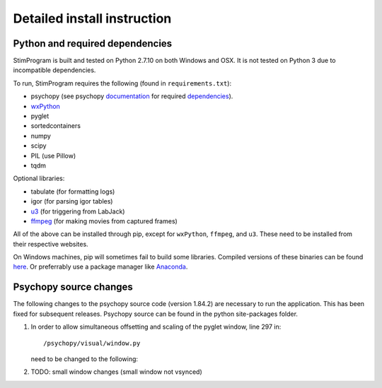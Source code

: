 Detailed install instruction
============================

Python and required dependencies
--------------------------------

StimProgram is built and tested on Python 2.7.10 on both Windows and OSX. It is
not tested on Python 3 due to incompatible dependencies.

To run, StimProgram requires the following (found in ``requirements.txt``):

- psychopy (see psychopy `documentation <http://www.psychopy.org/documentation.html>`_ for required `dependencies <http://www.psychopy.org/installation.html#essential-packages>`_).
- `wxPython <http://www.wxpython.org/download.php)>`_
- pyglet
- sortedcontainers
- numpy
- scipy
- PIL (use Pillow)
- tqdm

Optional libraries:

- tabulate (for formatting logs)
- igor (for parsing igor tables)
- `u3 <https://labjack.com/support/software/examples/ud/labjackpython>`_ (for triggering from LabJack)
- `ffmpeg <https://www.ffmpeg.org/>`_ (for making movies from captured frames)

All of the above can be installed through pip, except for ``wxPython``,
``ffmpeg``, and ``u3``. These need to be installed from their respective
websites.

On Windows machines, pip will sometimes fail to build some libraries. Compiled
versions of these binaries can be found `here <http://www.lfd.uci.edu/~gohlke/pythonlibs/>`_.
Or preferrably use a package manager like `Anaconda <https://www.continuum.io/anaconda-overview>`_.


Psychopy source changes
-----------------------

The following changes to the psychopy source code (version 1.84.2) are
necessary to run the application. This has been fixed for subsequent
releases. Psychopy source can be found in the python site-packages folder.

1. In order to allow simultaneous offsetting and scaling of the pyglet
   window, line 297 in::

    /psychopy/visual/window.py

   need to be changed to the following:

   .. code-block:: python
      :lineno-start: 297

      if self.viewOri != 0. and self.viewPos is not None:


2. TODO: small window changes (small window not vsynced)